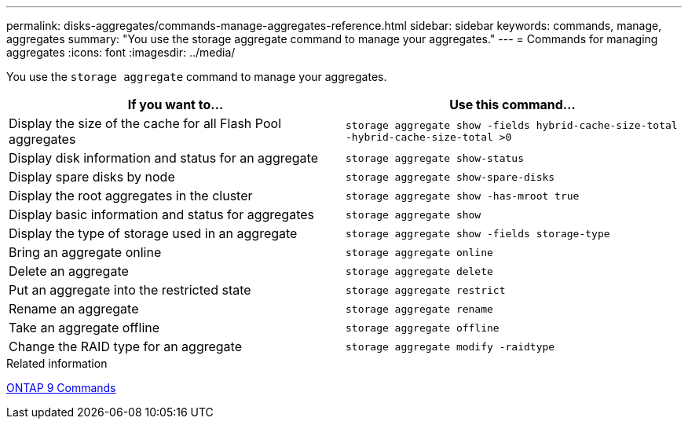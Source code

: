 ---
permalink: disks-aggregates/commands-manage-aggregates-reference.html
sidebar: sidebar
keywords: commands, manage, aggregates
summary: "You use the storage aggregate command to manage your aggregates."
---
= Commands for managing aggregates
:icons: font
:imagesdir: ../media/

[.lead]
You use the `storage aggregate` command to manage your aggregates.

|===
h| If you want to... h| Use this command...

a|
Display the size of the cache for all Flash Pool aggregates
a|
`storage aggregate show -fields hybrid-cache-size-total -hybrid-cache-size-total >0`
a|
Display disk information and status for an aggregate
a|
`storage aggregate show-status`
a|
Display spare disks by node
a|
`storage aggregate show-spare-disks`
a|
Display the root aggregates in the cluster
a|
`storage aggregate show -has-mroot true`
a|
Display basic information and status for aggregates
a|
`storage aggregate show`
a|
Display the type of storage used in an aggregate
a|
`storage aggregate show -fields storage-type`
a|
Bring an aggregate online
a|
`storage aggregate online`
a|
Delete an aggregate
a|
`storage aggregate delete`
a|
Put an aggregate into the restricted state
a|
`storage aggregate restrict`
a|
Rename an aggregate
a|
`storage aggregate rename`
a|
Take an aggregate offline
a|
`storage aggregate offline`
a|
Change the RAID type for an aggregate
a|
`storage aggregate modify -raidtype`
|===

.Related information

http://docs.netapp.com/ontap-9/topic/com.netapp.doc.dot-cm-cmpr/GUID-5CB10C70-AC11-41C0-8C16-B4D0DF916E9B.html[ONTAP 9 Commands^]
